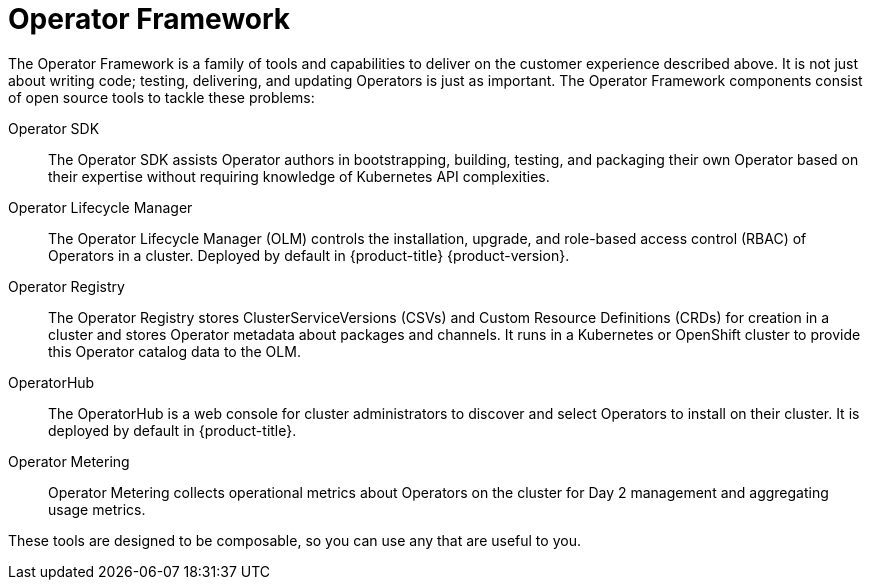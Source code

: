 // Module included in the following assemblies:
//
// * operators/olm-what-operators-are.adoc

[id="olm-operator-framework_{context}"]
= Operator Framework

The Operator Framework is a family of tools and capabilities to deliver on the
customer experience described above. It is not just about writing code; testing,
delivering, and updating Operators is just as important. The Operator Framework
components consist of open source tools to tackle these problems:

Operator SDK::
The Operator SDK assists Operator authors in bootstrapping, building, testing,
and packaging their own Operator based on their expertise without requiring
knowledge of Kubernetes API complexities.

Operator Lifecycle Manager::
The Operator Lifecycle Manager (OLM) controls the installation, upgrade, and
role-based access control (RBAC) of Operators in a cluster. Deployed by default
in {product-title} {product-version}.

Operator Registry::
The Operator Registry stores ClusterServiceVersions (CSVs) and Custom Resource
Definitions (CRDs) for creation in a cluster and stores Operator metadata about
packages and channels. It runs in a Kubernetes or OpenShift cluster to provide
this Operator catalog data to the OLM.

OperatorHub::
The OperatorHub is a web console for cluster administrators to discover and
select Operators to install on their cluster. It is deployed by default in
{product-title}.

Operator Metering::
Operator Metering collects operational metrics about Operators on the cluster for
Day 2 management and aggregating usage metrics.

These tools are designed to be composable, so you can use any that are useful to
you.
